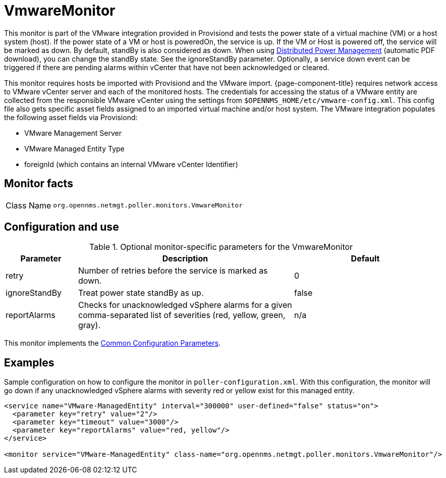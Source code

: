 
= VmwareMonitor

This monitor is part of the VMware integration provided in Provisiond and tests the power state of a virtual machine (VM) or a host system (host).
If the power state of a VM or host is poweredOn, the service is up.
If the VM or Host is powered off, the service will be marked as down.
By default, standBy is also considered as down.
When using link:https://www.vmware.com/content/dam/digitalmarketing/vmware/en/pdf/techpaper/Distributed-Power-Management-vSphere.pdf[Distributed Power Management] (automatic PDF download), you can change the standBy state.
See the ignoreStandBy parameter.
Optionally, a service down event can be triggered if there are pending alarms within vCenter that have not been acknowledged or cleared.

This monitor requires hosts be imported with Provisiond and the VMware import.
{page-component-title} requires network access to VMware vCenter server and each of the monitored hosts.
The credentials for accessing the status of a VMware entity are collected from the responsible VMware vCenter using the settings from `$OPENNMS_HOME/etc/vmware-config.xml`.
This config file also gets specific asset fields assigned to an imported virtual machine and/or host system.
The VMware integration populates the following asset fields via Provisiond:

* VMware Management Server
* VMware Managed Entity Type
* foreignId (which contains an internal VMware vCenter Identifier)

== Monitor facts

[cols="1,7"]
|===
| Class Name
| `org.opennms.netmgt.poller.monitors.VmwareMonitor`
|===

== Configuration and use

.Optional monitor-specific parameters for the VmwareMonitor
[options="header"]
[cols="1,3,2"]
|===
| Parameter
| Description
| Default

| retry
| Number of retries before the service is marked as down.
| 0

| ignoreStandBy
| Treat power state standBy as up.
| false

| reportAlarms
| Checks for unacknowledged vSphere alarms for a given comma-separated list of severities (red, yellow, green, gray).
| n/a
|===

This monitor implements the <<service-assurance/monitors/introduction.adoc#ga-service-assurance-monitors-common-parameters, Common Configuration Parameters>>.

== Examples
Sample configuration on how to configure the monitor in `poller-configuration.xml`.
With this configuration, the monitor will go down if any unacknowledged vSphere alarms with severity red or yellow exist for this managed entity.

[source, xml]
----
<service name="VMware-ManagedEntity" interval="300000" user-defined="false" status="on">
  <parameter key="retry" value="2"/>
  <parameter key="timeout" value="3000"/>
  <parameter key="reportAlarms" value="red, yellow"/>
</service>

<monitor service="VMware-ManagedEntity" class-name="org.opennms.netmgt.poller.monitors.VmwareMonitor"/>
----

